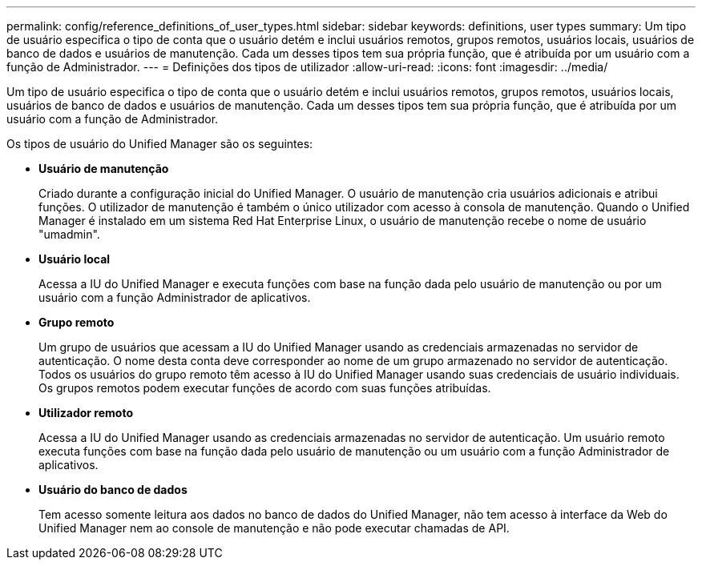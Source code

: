 ---
permalink: config/reference_definitions_of_user_types.html 
sidebar: sidebar 
keywords: definitions, user types 
summary: Um tipo de usuário especifica o tipo de conta que o usuário detém e inclui usuários remotos, grupos remotos, usuários locais, usuários de banco de dados e usuários de manutenção. Cada um desses tipos tem sua própria função, que é atribuída por um usuário com a função de Administrador. 
---
= Definições dos tipos de utilizador
:allow-uri-read: 
:icons: font
:imagesdir: ../media/


[role="lead"]
Um tipo de usuário especifica o tipo de conta que o usuário detém e inclui usuários remotos, grupos remotos, usuários locais, usuários de banco de dados e usuários de manutenção. Cada um desses tipos tem sua própria função, que é atribuída por um usuário com a função de Administrador.

Os tipos de usuário do Unified Manager são os seguintes:

* *Usuário de manutenção*
+
Criado durante a configuração inicial do Unified Manager. O usuário de manutenção cria usuários adicionais e atribui funções. O utilizador de manutenção é também o único utilizador com acesso à consola de manutenção. Quando o Unified Manager é instalado em um sistema Red Hat Enterprise Linux, o usuário de manutenção recebe o nome de usuário "umadmin".

* *Usuário local*
+
Acessa a IU do Unified Manager e executa funções com base na função dada pelo usuário de manutenção ou por um usuário com a função Administrador de aplicativos.

* *Grupo remoto*
+
Um grupo de usuários que acessam a IU do Unified Manager usando as credenciais armazenadas no servidor de autenticação. O nome desta conta deve corresponder ao nome de um grupo armazenado no servidor de autenticação. Todos os usuários do grupo remoto têm acesso à IU do Unified Manager usando suas credenciais de usuário individuais. Os grupos remotos podem executar funções de acordo com suas funções atribuídas.

* *Utilizador remoto*
+
Acessa a IU do Unified Manager usando as credenciais armazenadas no servidor de autenticação. Um usuário remoto executa funções com base na função dada pelo usuário de manutenção ou um usuário com a função Administrador de aplicativos.

* *Usuário do banco de dados*
+
Tem acesso somente leitura aos dados no banco de dados do Unified Manager, não tem acesso à interface da Web do Unified Manager nem ao console de manutenção e não pode executar chamadas de API.


